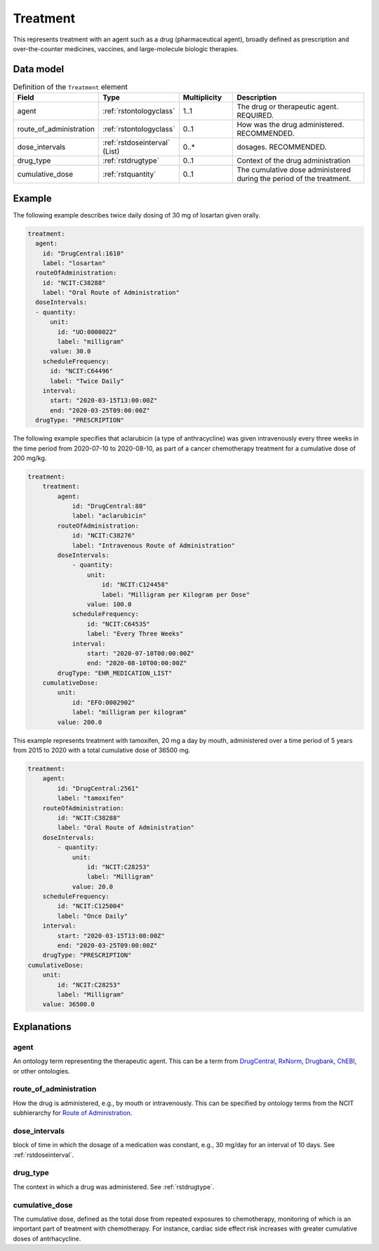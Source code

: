 .. _rsttreatment:

#########
Treatment
#########


This represents treatment with an agent such as a drug (pharmaceutical agent), broadly defined
as prescription and over-the-counter medicines, vaccines, and large-molecule biologic therapies.


Data model
##########


.. list-table:: Definition  of the ``Treatment`` element
   :widths: 25 25 25 75
   :header-rows: 1

   * - Field
     - Type
     - Multiplicity
     - Description
   * - agent
     - :ref:`rstontologyclass`
     - 1..1
     - The drug or therapeutic agent. REQUIRED.
   * - route_of_administration
     - :ref:`rstontologyclass`
     - 0..1
     - How was the drug administered. RECOMMENDED.
   * - dose_intervals
     - :ref:`rstdoseinterval` (List)
     - 0..*
     - dosages. RECOMMENDED.
   * - drug_type
     - :ref:`rstdrugtype`
     - 0..1
     - Context of the drug administration
   * - cumulative_dose
     - :ref:`rstquantity`
     - 0..1
     - The cumulative dose administered during the period of the treatment.

Example
#######

The following example describes twice daily dosing of 30 mg of losartan given orally.

.. code-block:: yaml

    treatment:
      agent:
        id: "DrugCentral:1610"
        label: "losartan"
      routeOfAdministration:
        id: "NCIT:C38288"
        label: "Oral Route of Administration"
      doseIntervals:
      - quantity:
          unit:
            id: "UO:0000022"
            label: "milligram"
          value: 30.0
        scheduleFrequency:
          id: "NCIT:C64496"
          label: "Twice Daily"
        interval:
          start: "2020-03-15T13:00:00Z"
          end: "2020-03-25T09:00:00Z"
      drugType: "PRESCRIPTION"


The following example specifies that aclarubicin (a type of anthracycline) was given
intravenously every three weeks in the time period from 2020-07-10 to 2020-08-10, as part of a cancer chemotherapy treatment
for a cumulative dose of 200 mg/kg.

.. code-block:: yaml

    treatment:
        treatment:
            agent:
                id: "DrugCentral:80"
                label: "aclarubicin"
            routeOfAdministration:
                id: "NCIT:C38276"
                label: "Intravenous Route of Administration"
            doseIntervals:
                - quantity:
                    unit:
                        id: "NCIT:C124458"
                        label: "Milligram per Kilogram per Dose"
                    value: 100.0
                scheduleFrequency:
                    id: "NCIT:C64535"
                    label: "Every Three Weeks"
                interval:
                    start: "2020-07-10T00:00:00Z"
                    end: "2020-08-10T00:00:00Z"
            drugType: "EHR_MEDICATION_LIST"
        cumulativeDose:
            unit:
                id: "EFO:0002902"
                label: "milligram per kilogram"
            value: 200.0


This example represents treatment with tamoxifen, 20 mg a day by mouth, administered over a time period of
5 years from 2015 to 2020 with a total cumulative dose of 36500 mg.

.. code-block:: yaml

    treatment:
        agent:
            id: "DrugCentral:2561"
            label: "tamoxifen"
        routeOfAdministration:
            id: "NCIT:C38288"
            label: "Oral Route of Administration"
        doseIntervals:
            - quantity:
                unit:
                    id: "NCIT:C28253"
                    label: "Milligram"
                value: 20.0
        scheduleFrequency:
            id: "NCIT:C125004"
            label: "Once Daily"
        interval:
            start: "2020-03-15T13:00:00Z"
            end: "2020-03-25T09:00:00Z"
        drugType: "PRESCRIPTION"
    cumulativeDose:
        unit:
            id: "NCIT:C28253"
            label: "Milligram"
        value: 36500.0


Explanations
############

agent
~~~~~
An ontology term representing the therapeutic agent. This can be
a term from `DrugCentral <http://drugcentral.org/>`_,
`RxNorm <https://www.nlm.nih.gov/research/umls/rxnorm/index.html>`_,
`Drugbank <https://www.drugbank.ca/>`_,
`ChEBI <https://www.ebi.ac.uk/chebi/>`_, or other ontologies.


route_of_administration
~~~~~~~~~~~~~~~~~~~~~~~
How the drug is administered, e.g., by mouth or intravenously. This can be
specified by ontology terms from the NCIT subhierarchy for
`Route of Administration <https://www.ebi.ac.uk/ols/ontologies/ncit/terms?iri=http%3A%2F%2Fpurl.obolibrary.org%2Fobo%2FNCIT_C38114>`_.


dose_intervals
~~~~~~~~~~~~~~
block of time in which the dosage of a medication was
constant, e.g., 30 mg/day for an interval of 10 days.
See :ref:`rstdoseinterval`.


drug_type
~~~~~~~~~
The context in which a drug was administered.
See :ref:`rstdrugtype`.


cumulative_dose
~~~~~~~~~~~~~~~
The cumulative dose, defined as the total dose from repeated exposures to chemotherapy, monitoring of which is an
important part of treatment with chemotherapy. For instance, cardiac side effect risk increases with greater cumulative
doses of antrhacycline.

